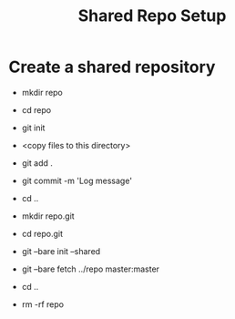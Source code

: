 #+TITLE: Shared Repo Setup

* Create a shared repository
  - mkdir repo
  - cd repo
  - git init
  - <copy files to this directory>
  - git add .
  - git commit -m 'Log message'

  - cd ..
  - mkdir repo.git
  - cd repo.git
  - git --bare init --shared
  - git --bare fetch ../repo master:master
  - cd ..
  - rm -rf repo

